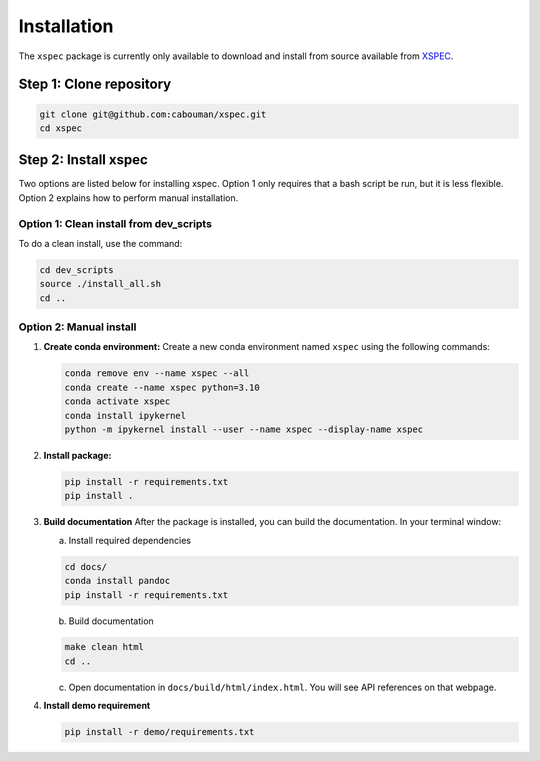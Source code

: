 ============
Installation
============

The ``xspec`` package is currently only available to download and install from source available from `XSPEC <https://github.com/cabouman/xspec>`_.

Step 1: Clone repository
------------------------

.. code-block:: bash

   git clone git@github.com:cabouman/xspec.git
   cd xspec

Step 2: Install xspec
---------------------

Two options are listed below for installing xspec.
Option 1 only requires that a bash script be run, but it is less flexible.
Option 2 explains how to perform manual installation.

Option 1: Clean install from dev_scripts
^^^^^^^^^^^^^^^^^^^^^^^^^^^^^^^^^^^^^^^^^

To do a clean install, use the command:

.. code-block:: bash

   cd dev_scripts
   source ./install_all.sh
   cd ..

Option 2: Manual install
^^^^^^^^^^^^^^^^^^^^^^^^

1. **Create conda environment:**
   Create a new conda environment named ``xspec`` using the following commands:

   .. code-block:: bash

      conda remove env --name xspec --all
      conda create --name xspec python=3.10
      conda activate xspec
      conda install ipykernel
      python -m ipykernel install --user --name xspec --display-name xspec

2. **Install package:**

   .. code-block:: bash

      pip install -r requirements.txt
      pip install .

3. **Build documentation**
   After the package is installed, you can build the documentation.
   In your terminal window:

   a. Install required dependencies

   .. code-block:: bash

      cd docs/
      conda install pandoc
      pip install -r requirements.txt

   b. Build documentation

   .. code-block:: bash

      make clean html
      cd ..

   c. Open documentation in ``docs/build/html/index.html``. You will see API references on that webpage.

4. **Install demo requirement**

   .. code-block:: bash

      pip install -r demo/requirements.txt
